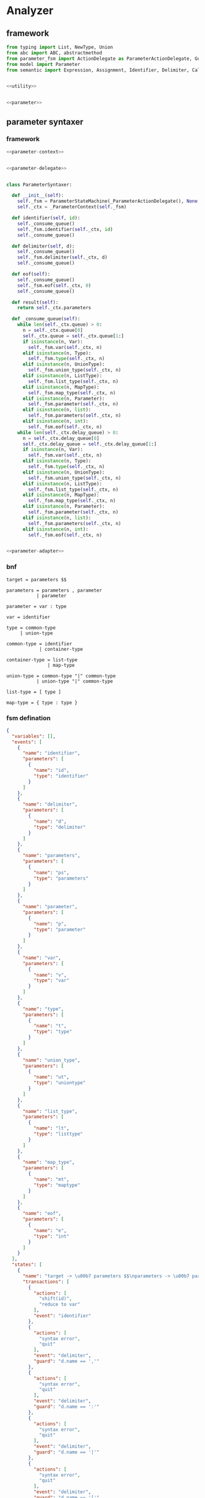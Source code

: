 #+STARTUP: indent

* Analyzer

** framework
#+begin_src python :tangle ${BUILDDIR}/analyzer.py
  from typing import List, NewType, Union
  from abc import ABC, abstractmethod
  from parameter_fsm import ActionDelegate as ParameterActionDelegate, GuardDelegate as ParameterGuardDelegate, VariableDelegate as ParameterVariableDelegate, StateMachine as ParameterStateMachine
  from model import Parameter
  from semantic import Expression, Assignment, Identifier, Delimiter, Call, AndExpression, OrExpression, NotExpression, EqualsExpression, NotEqualToExpression, LessThanExpression, LessThanOrEqualToExpression, GreaterThanExpression, GreaterThanOrEqualToExpression, Var, Type, UnionType, ListType, MapType


  <<utility>>


  <<parameter>>
#+end_src

** parameter syntaxer
*** framework
#+begin_src python :noweb-ref parameter
  <<parameter-context>>


  <<parameter-delegate>>


  class ParameterSyntaxer:

    def __init__(self):
      self._fsm = ParameterStateMachine(_ParameterActionDelegate(), None, None)
      self._ctx = _ParameterContext(self._fsm)

    def identifier(self, id):
      self._consume_queue()
      self._fsm.identifier(self._ctx, id)
      self._consume_queue()

    def delimiter(self, d):
      self._consume_queue()
      self._fsm.delimiter(self._ctx, d)
      self._consume_queue()

    def eof(self):
      self._consume_queue()
      self._fsm.eof(self._ctx, 0)
      self._consume_queue()

    def result(self):
      return self._ctx.parameters

    def _consume_queue(self):
      while len(self._ctx.queue) > 0:
        n = self._ctx.queue[0]
        self._ctx.queue = self._ctx.queue[1:]
        if isinstance(n, Var):
          self._fsm.var(self._ctx, n)
        elif isinstance(n, Type):
          self._fsm.type(self._ctx, n)
        elif isinstance(n, UnionType):
          self._fsm.union_type(self._ctx, n)
        elif isinstance(n, ListType):
          self._fsm.list_type(self._ctx, n)
        elif isinstance(n, MapType):
          self._fsm.map_type(self._ctx, n)
        elif isinstance(n, Parameter):
          self._fsm.parameter(self._ctx, n)
        elif isinstance(n, list):
          self._fsm.parameters(self._ctx, n)
        elif isinstance(n, int):
          self._fsm.eof(self._ctx, n)
      while len(self._ctx.delay_queue) > 0:
        n = self._ctx.delay_queue[0]
        self._ctx.delay_queue = self._ctx.delay_queue[1:]
        if isinstance(n, Var):
          self._fsm.var(self._ctx, n)
        elif isinstance(n, Type):
          self._fsm.type(self._ctx, n)
        elif isinstance(n, UnionType):
          self._fsm.union_type(self._ctx, n)
        elif isinstance(n, ListType):
          self._fsm.list_type(self._ctx, n)
        elif isinstance(n, MapType):
          self._fsm.map_type(self._ctx, n)
        elif isinstance(n, Parameter):
          self._fsm.parameter(self._ctx, n)
        elif isinstance(n, list):
          self._fsm.parameters(self._ctx, n)
        elif isinstance(n, int):
          self._fsm.eof(self._ctx, n)


  <<parameter-adapter>>
#+end_src
*** bnf
#+begin_src text
  target = parameters $$

  parameters = parameters , parameter
             | parameter

  parameter = var : type

  var = identifier

  type = common-type
       | union-type

  common-type = identifier
              | container-type

  container-type = list-type
                 | map-type

  union-type = common-type "|" common-type
             | union-type "|" common-type

  list-type = [ type ]

  map-type = { type : type }
#+end_src
*** fsm defination
#+begin_src json :tangle ${BUILDDIR}/parameter-fsm.json
  {
    "variables": [],
    "events": [
      {
        "name": "identifier",
        "parameters": [
          {
            "name": "id",
            "type": "identifier"
          }
        ]
      },
      {
        "name": "delimiter",
        "parameters": [
          {
            "name": "d",
            "type": "delimiter"
          }
        ]
      },
      {
        "name": "parameters",
        "parameters": [
          {
            "name": "ps",
            "type": "parameters"
          }
        ]
      },
      {
        "name": "parameter",
        "parameters": [
          {
            "name": "p",
            "type": "parameter"
          }
        ]
      },
      {
        "name": "var",
        "parameters": [
          {
            "name": "v",
            "type": "var"
          }
        ]
      },
      {
        "name": "type",
        "parameters": [
          {
            "name": "t",
            "type": "type"
          }
        ]
      },
      {
        "name": "union_type",
        "parameters": [
          {
            "name": "ut",
            "type": "uniontype"
          }
        ]
      },
      {
        "name": "list_type",
        "parameters": [
          {
            "name": "lt",
            "type": "listtype"
          }
        ]
      },
      {
        "name": "map_type",
        "parameters": [
          {
            "name": "mt",
            "type": "maptype"
          }
        ]
      },
      {
        "name": "eof",
        "parameters": [
          {
            "name": "e",
            "type": "int"
          }
        ]
      }
    ],
    "states": [
      {
        "name": "target -> \u00b7 parameters $$\nparameters -> \u00b7 parameters , parameter\nparameters -> \u00b7 parameter\nparameter -> \u00b7 var : type\nvar -> \u00b7 identifier",
        "transactions": [
          {
            "actions": [
              "shift(id)",
              "reduce to var"
            ],
            "event": "identifier"
          },
          {
            "actions": [
              "syntax error",
              "quit"
            ],
            "event": "delimiter",
            "guard": "d.name == ','"
          },
          {
            "actions": [
              "syntax error",
              "quit"
            ],
            "event": "delimiter",
            "guard": "d.name == ':'"
          },
          {
            "actions": [
              "syntax error",
              "quit"
            ],
            "event": "delimiter",
            "guard": "d.name == '|'"
          },
          {
            "actions": [
              "syntax error",
              "quit"
            ],
            "event": "delimiter",
            "guard": "d.name == '['"
          },
          {
            "actions": [
              "syntax error",
              "quit"
            ],
            "event": "delimiter",
            "guard": "d.name == ']'"
          },
          {
            "actions": [
              "syntax error",
              "quit"
            ],
            "event": "delimiter",
            "guard": "d.name == '{'"
          },
          {
            "actions": [
              "syntax error",
              "quit"
            ],
            "event": "delimiter",
            "guard": "d.name == '}'"
          },
          {
            "actions": [
              "shift(ps)"
            ],
            "event": "parameters",
            "target": "target -> parameters \u00b7 $$\nparameters -> parameters \u00b7 , parameter"
          },
          {
            "actions": [
              "shift(p)",
              "reduce 1 to parameters"
            ],
            "event": "parameter"
          },
          {
            "actions": [
              "shift(v)"
            ],
            "event": "var",
            "target": "parameter -> var \u00b7 : type"
          },
          {
            "actions": [
              "syntax error",
              "quit"
            ],
            "event": "type"
          },
          {
            "actions": [
              "syntax error",
              "quit"
            ],
            "event": "union_type"
          },
          {
            "actions": [
              "syntax error",
              "quit"
            ],
            "event": "list_type"
          },
          {
            "actions": [
              "syntax error",
              "quit"
            ],
            "event": "map_type"
          },
          {
            "actions": [
              "syntax error",
              "quit"
            ],
            "event": "eof"
          }
        ]
      },
      {
        "name": "target -> parameters \u00b7 $$\nparameters -> parameters \u00b7 , parameter",
        "transactions": [
          {
            "actions": [
              "syntax error",
              "quit"
            ],
            "event": "identifier"
          },
          {
            "actions": [
              "shift(d)"
            ],
            "event": "delimiter",
            "guard": "d.name == ','",
            "target": "parameters -> parameters , \u00b7 parameter\nparameter -> \u00b7 var : type\nvar -> \u00b7 identifier"
          },
          {
            "actions": [
              "syntax error",
              "quit"
            ],
            "event": "delimiter",
            "guard": "d.name == ':'"
          },
          {
            "actions": [
              "syntax error",
              "quit"
            ],
            "event": "delimiter",
            "guard": "d.name == '|'"
          },
          {
            "actions": [
              "syntax error",
              "quit"
            ],
            "event": "delimiter",
            "guard": "d.name == '['"
          },
          {
            "actions": [
              "syntax error",
              "quit"
            ],
            "event": "delimiter",
            "guard": "d.name == ']'"
          },
          {
            "actions": [
              "syntax error",
              "quit"
            ],
            "event": "delimiter",
            "guard": "d.name == '{'"
          },
          {
            "actions": [
              "syntax error",
              "quit"
            ],
            "event": "delimiter",
            "guard": "d.name == '}'"
          },
          {
            "actions": [
              "syntax error",
              "quit"
            ],
            "event": "parameters"
          },
          {
            "actions": [
              "syntax error",
              "quit"
            ],
            "event": "parameter"
          },
          {
            "actions": [
              "syntax error",
              "quit"
            ],
            "event": "var"
          },
          {
            "actions": [
              "syntax error",
              "quit"
            ],
            "event": "type"
          },
          {
            "actions": [
              "syntax error",
              "quit"
            ],
            "event": "union_type"
          },
          {
            "actions": [
              "syntax error",
              "quit"
            ],
            "event": "list_type"
          },
          {
            "actions": [
              "syntax error",
              "quit"
            ],
            "event": "map_type"
          },
          {
            "actions": [
              "shift(e)",
              "reduce to target"
            ],
            "event": "eof"
          }
        ]
      },
      {
        "name": "parameters -> parameters , \u00b7 parameter\nparameter -> \u00b7 var : type\nvar -> \u00b7 identifier",
        "transactions": [
          {
            "actions": [
              "shift(id)",
              "reduce to var"
            ],
            "event": "identifier"
          },
          {
            "actions": [
              "syntax error",
              "quit"
            ],
            "event": "delimiter",
            "guard": "d.name == ','"
          },
          {
            "actions": [
              "syntax error",
              "quit"
            ],
            "event": "delimiter",
            "guard": "d.name == ':'"
          },
          {
            "actions": [
              "syntax error",
              "quit"
            ],
            "event": "delimiter",
            "guard": "d.name == '|'"
          },
          {
            "actions": [
              "syntax error",
              "quit"
            ],
            "event": "delimiter",
            "guard": "d.name == '['"
          },
          {
            "actions": [
              "syntax error",
              "quit"
            ],
            "event": "delimiter",
            "guard": "d.name == ']'"
          },
          {
            "actions": [
              "syntax error",
              "quit"
            ],
            "event": "delimiter",
            "guard": "d.name == '{'"
          },
          {
            "actions": [
              "syntax error",
              "quit"
            ],
            "event": "delimiter",
            "guard": "d.name == '}'"
          },
          {
            "actions": [
              "syntax error",
              "quit"
            ],
            "event": "parameters"
          },
          {
            "actions": [
              "shift(p)",
              "reduce 2 to parameters"
            ],
            "event": "parameter"
          },
          {
            "actions": [
              "shift(v)"
            ],
            "event": "var",
            "target": "parameter -> var \u00b7 : type"
          },
          {
            "actions": [
              "syntax error",
              "quit"
            ],
            "event": "type"
          },
          {
            "actions": [
              "syntax error",
              "quit"
            ],
            "event": "union_type"
          },
          {
            "actions": [
              "syntax error",
              "quit"
            ],
            "event": "list_type"
          },
          {
            "actions": [
              "syntax error",
              "quit"
            ],
            "event": "map_type"
          },
          {
            "actions": [
              "syntax error",
              "quit"
            ],
            "event": "eof"
          }
        ]
      },
      {
        "name": "parameter -> var \u00b7 : type",
        "transactions": [
          {
            "actions": [
              "syntax error",
              "quit"
            ],
            "event": "identifier"
          },
          {
            "actions": [
              "syntax error",
              "quit"
            ],
            "event": "delimiter",
            "guard": "d.name == ','"
          },
          {
            "actions": [
              "shift(d)"
            ],
            "event": "delimiter",
            "guard": "d.name == ':'",
            "target": "parameter -> var : \u00b7 type\ntype -> \u00b7 union_type\ntype -> \u00b7 list_type\ntype -> \u00b7 map_type\ntype -> \u00b7 identifier\nunion_type -> \u00b7 type | list_type\nunion_type -> \u00b7 type | map_type\nunion_type -> \u00b7 type | identifier\nlist_type -> \u00b7 [ type ]\nmap_type -> \u00b7 { type : type }"
          },
          {
            "actions": [
              "syntax error",
              "quit"
            ],
            "event": "delimiter",
            "guard": "d.name == '|'"
          },
          {
            "actions": [
              "syntax error",
              "quit"
            ],
            "event": "delimiter",
            "guard": "d.name == '['"
          },
          {
            "actions": [
              "syntax error",
              "quit"
            ],
            "event": "delimiter",
            "guard": "d.name == ']'"
          },
          {
            "actions": [
              "syntax error",
              "quit"
            ],
            "event": "delimiter",
            "guard": "d.name == '{'"
          },
          {
            "actions": [
              "syntax error",
              "quit"
            ],
            "event": "delimiter",
            "guard": "d.name == '}'"
          },
          {
            "actions": [
              "syntax error",
              "quit"
            ],
            "event": "parameters"
          },
          {
            "actions": [
              "syntax error",
              "quit"
            ],
            "event": "parameter"
          },
          {
            "actions": [
              "syntax error",
              "quit"
            ],
            "event": "var"
          },
          {
            "actions": [
              "syntax error",
              "quit"
            ],
            "event": "type"
          },
          {
            "actions": [
              "syntax error",
              "quit"
            ],
            "event": "union_type"
          },
          {
            "actions": [
              "syntax error",
              "quit"
            ],
            "event": "list_type"
          },
          {
            "actions": [
              "syntax error",
              "quit"
            ],
            "event": "map_type"
          },
          {
            "actions": [
              "syntax error",
              "quit"
            ],
            "event": "eof"
          }
        ]
      },
      {
        "name": "parameter -> var : \u00b7 type\ntype -> \u00b7 union_type\ntype -> \u00b7 list_type\ntype -> \u00b7 map_type\ntype -> \u00b7 identifier\nunion_type -> \u00b7 type | list_type\nunion_type -> \u00b7 type | map_type\nunion_type -> \u00b7 type | identifier\nlist_type -> \u00b7 [ type ]\nmap_type -> \u00b7 { type : type }",
        "transactions": [
          {
            "actions": [
              "shift(id)",
              "reduce to type"
            ],
            "event": "identifier"
          },
          {
            "actions": [
              "syntax error",
              "quit"
            ],
            "event": "delimiter",
            "guard": "d.name == ','"
          },
          {
            "actions": [
              "syntax error",
              "quit"
            ],
            "event": "delimiter",
            "guard": "d.name == ':'"
          },
          {
            "actions": [
              "syntax error",
              "quit"
            ],
            "event": "delimiter",
            "guard": "d.name == '|'"
          },
          {
            "actions": [
              "shift(d)"
            ],
            "event": "delimiter",
            "guard": "d.name == '['",
            "target": "list_type -> [ \u00b7 type ]\ntype -> \u00b7 union_type\ntype -> \u00b7 list_type\ntype -> \u00b7 map_type\ntype -> \u00b7 identifier\nunion_type -> \u00b7 type | list_type\nunion_type -> \u00b7 type | map_type\nunion_type -> \u00b7 type | identifier\nlist_type -> \u00b7 [ type ]\nmap_type -> \u00b7 { type : type }"
          },
          {
            "actions": [
              "syntax error",
              "quit"
            ],
            "event": "delimiter",
            "guard": "d.name == ']'"
          },
          {
            "actions": [
              "shift(d)"
            ],
            "event": "delimiter",
            "guard": "d.name == '{'",
            "target": "map_type -> { \u00b7 type : type }\ntype -> \u00b7 union_type\ntype -> \u00b7 list_type\ntype -> \u00b7 map_type\ntype -> \u00b7 identifier\nunion_type -> \u00b7 type | list_type\nunion_type -> \u00b7 type | map_type\nunion_type -> \u00b7 type | identifier\nlist_type -> \u00b7 [ type ]\nmap_type -> \u00b7 { type : type }"
          },
          {
            "actions": [
              "syntax error",
              "quit"
            ],
            "event": "delimiter",
            "guard": "d.name == '}'"
          },
          {
            "actions": [
              "syntax error",
              "quit"
            ],
            "event": "parameters"
          },
          {
            "actions": [
              "syntax error",
              "quit"
            ],
            "event": "parameter"
          },
          {
            "actions": [
              "syntax error",
              "quit"
            ],
            "event": "var"
          },
          {
            "actions": [
              "shift(t)"
            ],
            "event": "type",
            "target": "parameter -> var : type \u00b7\nunion_type -> type \u00b7 | list_type\nunion_type -> type \u00b7 | map_type\nunion_type -> type \u00b7 | identifier"
          },
          {
            "actions": [
              "shift(ut)",
              "reduce to type"
            ],
            "event": "union_type"
          },
          {
            "actions": [
              "shift(lt)",
              "reduce to type"
            ],
            "event": "list_type"
          },
          {
            "actions": [
              "shift(mt)",
              "reduce to type"
            ],
            "event": "map_type"
          },
          {
            "actions": [
              "syntax error",
              "quit"
            ],
            "event": "eof"
          }
        ]
      },
      {
        "name": "parameter -> var : type \u00b7\nunion_type -> type \u00b7 | list_type\nunion_type -> type \u00b7 | map_type\nunion_type -> type \u00b7 | identifier",
        "transactions": [
          {
            "actions": [
              "reduce to parameter",
              "enqueue(d)"
            ],
            "event": "delimiter",
            "guard": "d.name == ','"
          },
          {
            "actions": [
              "syntax error",
              "quit"
            ],
            "event": "delimiter",
            "guard": "d.name == ':'"
          },
          {
            "actions": [
              "shift(d)"
            ],
            "event": "delimiter",
            "guard": "d.name == '|'",
            "target": "union_type -> type | \u00b7 list_type\nunion_type -> type | \u00b7 map_type\nunion_type -> type | \u00b7 identifier\nlist_type -> \u00b7 [ type ]\nmap_type -> \u00b7 { type : type }"
          },
          {
            "actions": [
              "syntax error",
              "quit"
            ],
            "event": "delimiter",
            "guard": "d.name == '['"
          },
          {
            "actions": [
              "syntax error",
              "quit"
            ],
            "event": "delimiter",
            "guard": "d.name == ']'"
          },
          {
            "actions": [
              "syntax error",
              "quit"
            ],
            "event": "delimiter",
            "guard": "d.name == '{'"
          },
          {
            "actions": [
              "syntax error",
              "quit"
            ],
            "event": "delimiter",
            "guard": "d.name == '}'"
          },
          {
            "actions": [
              "syntax error",
              "quit"
            ],
            "event": "parameters"
          },
          {
            "actions": [
              "syntax error",
              "quit"
            ],
            "event": "parameter"
          },
          {
            "actions": [
              "syntax error",
              "quit"
            ],
            "event": "var"
          },
          {
            "actions": [
              "syntax error",
              "quit"
            ],
            "event": "type"
          },
          {
            "actions": [
              "syntax error",
              "quit"
            ],
            "event": "union_type"
          },
          {
            "actions": [
              "syntax error",
              "quit"
            ],
            "event": "list_type"
          },
          {
            "actions": [
              "syntax error",
              "quit"
            ],
            "event": "map_type"
          },
          {
            "actions": [
              "reduce to parameter",
              "enqueue(e)"
            ],
            "event": "eof"
          }
        ]
      },
      {
        "name": "union_type -> type | \u00b7 list_type\nunion_type -> type | \u00b7 map_type\nunion_type -> type | \u00b7 identifier\nlist_type -> \u00b7 [ type ]\nmap_type -> \u00b7 { type : type }",
        "transactions": [
          {
            "actions": [
              "shift(id)",
              "reduce to union_type"
            ],
            "event": "identifier"
          },
          {
            "actions": [
              "syntax error",
              "quit"
            ],
            "event": "delimiter",
            "guard": "d.name == ':'"
          },
          {
            "actions": [
              "syntax error",
              "quit"
            ],
            "event": "delimiter",
            "guard": "d.name == '|'"
          },
          {
            "actions": [
              "shift(d)"
            ],
            "event": "delimiter",
            "guard": "d.name == '['",
            "target": "list_type -> [ \u00b7 type ]\ntype -> \u00b7 union_type\ntype -> \u00b7 list_type\ntype -> \u00b7 map_type\ntype -> \u00b7 identifier\nunion_type -> \u00b7 type | list_type\nunion_type -> \u00b7 type | map_type\nunion_type -> \u00b7 type | identifier\nlist_type -> \u00b7 [ type ]\nmap_type -> \u00b7 { type : type }"
          },
          {
            "actions": [
              "syntax error",
              "quit"
            ],
            "event": "delimiter",
            "guard": "d.name == ']'"
          },
          {
            "actions": [
              "syntax error",
              "quit"
            ],
            "event": "delimiter",
            "guard": "d.name == '{'"
          },
          {
            "actions": [
              "syntax error",
              "quit"
            ],
            "event": "delimiter",
            "guard": "d.name == '}'"
          },
          {
            "actions": [
              "syntax error",
              "quit"
            ],
            "event": "parameters"
          },
          {
            "actions": [
              "syntax error",
              "quit"
            ],
            "event": "parameter"
          },
          {
            "actions": [
              "syntax error",
              "quit"
            ],
            "event": "var"
          },
          {
            "actions": [
              "syntax error",
              "quit"
            ],
            "event": "type"
          },
          {
            "actions": [
              "syntax error",
              "quit"
            ],
            "event": "union_type"
          },
          {
            "actions": [
              "shift(lt)",
              "reduce to union_type"
            ],
            "event": "list_type"
          },
          {
            "actions": [
              "shift(mt)",
              "reduce to union_type"
            ],
            "event": "map_type"
          },
          {
            "actions": [
              "syntax error",
              "quit"
            ],
            "event": "eof"
          }
        ]
      },
      {
        "name": "list_type -> [ \u00b7 type ]\ntype -> \u00b7 union_type\ntype -> \u00b7 list_type\ntype -> \u00b7 map_type\ntype -> \u00b7 identifier\nunion_type -> \u00b7 type | list_type\nunion_type -> \u00b7 type | map_type\nunion_type -> \u00b7 type | identifier\nlist_type -> \u00b7 [ type ]\nmap_type -> \u00b7 { type : type }",
        "transactions": [
          {
            "actions": [
              "shift(id)",
              "reduce to type"
            ],
            "event": "identifier"
          },
          {
            "actions": [
              "syntax error",
              "quit"
            ],
            "event": "delimiter",
            "guard": "d.name == ','"
          },
          {
            "actions": [
              "syntax error",
              "quit"
            ],
            "event": "delimiter",
            "guard": "d.name == ':'"
          },
          {
            "actions": [
              "syntax error",
              "quit"
            ],
            "event": "delimiter",
            "guard": "d.name == '|'"
          },
          {
            "actions": [
              "shift(d)"
            ],
            "event": "delimiter",
            "guard": "d.name == '['",
            "target": "list_type -> [ \u00b7 type ]\ntype -> \u00b7 union_type\ntype -> \u00b7 list_type\ntype -> \u00b7 map_type\ntype -> \u00b7 identifier\nunion_type -> \u00b7 type | list_type\nunion_type -> \u00b7 type | map_type\nunion_type -> \u00b7 type | identifier\nlist_type -> \u00b7 [ type ]\nmap_type -> \u00b7 { type : type }"
          },
          {
            "actions": [
              "syntax error",
              "quit"
            ],
            "event": "delimiter",
            "guard": "d.name == ']'"
          },
          {
            "actions": [
              "shift(d)"
            ],
            "event": "delimiter",
            "guard": "d.name == '{'",
            "target": "map_type -> { \u00b7 type : type }\ntype -> \u00b7 union_type\ntype -> \u00b7 list_type\ntype -> \u00b7 map_type\ntype -> \u00b7 identifier\nunion_type -> \u00b7 type | list_type\nunion_type -> \u00b7 type | map_type\nunion_type -> \u00b7 type | identifier\nlist_type -> \u00b7 [ type ]\nmap_type -> \u00b7 { type : type }"
          },
          {
            "actions": [
              "syntax error",
              "quit"
            ],
            "event": "delimiter",
            "guard": "d.name == '}'"
          },
          {
            "actions": [
              "syntax error",
              "quit"
            ],
            "event": "parameters"
          },
          {
            "actions": [
              "syntax error",
              "quit"
            ],
            "event": "parameter"
          },
          {
            "actions": [
              "syntax error",
              "quit"
            ],
            "event": "var"
          },
          {
            "actions": [
              "shift(t)"
            ],
            "event": "type",
            "target": "list_type -> [ type \u00b7 ]\nunion_type -> type \u00b7 | list_type\nunion_type -> type \u00b7 | map_type\nunion_type -> type \u00b7 | identifier"
          },
          {
            "actions": [
              "shift(ut)",
              "reduce to type"
            ],
            "event": "union_type"
          },
          {
            "actions": [
              "shift(lt)",
              "reduce to type"
            ],
            "event": "list_type"
          },
          {
            "actions": [
              "shift(mt)",
              "reduce to type"
            ],
            "event": "map_type"
          },
          {
            "actions": [
              "syntax error",
              "quit"
            ],
            "event": "eof"
          }
        ]
      },
      {
        "name": "list_type -> [ type \u00b7 ]\nunion_type -> type \u00b7 | list_type\nunion_type -> type \u00b7 | map_type\nunion_type -> type \u00b7 | identifier",
        "transactions": [
          {
            "actions": [
              "syntax error",
              "quit"
            ],
            "event": "identifier"
          },
          {
            "actions": [
              "syntax error",
              "quit"
            ],
            "event": "delimiter",
            "guard": "d.name == ','"
          },
          {
            "actions": [
              "syntax error",
              "quit"
            ],
            "event": "delimiter",
            "guard": "d.name == ':'"
          },
          {
            "actions": [
              "shift(d)"
            ],
            "event": "delimiter",
            "guard": "d.name == '|'",
            "target": "union_type -> type | \u00b7 list_type\nunion_type -> type | \u00b7 map_type\nunion_type -> type | \u00b7 identifier\nlist_type -> \u00b7 [ type ]\nmap_type -> \u00b7 { type : type }"
          },
          {
            "actions": [
              "syntax error",
              "quit"
            ],
            "event": "delimiter",
            "guard": "d.name == '['"
          },
          {
            "actions": [
              "shift(d)",
              "reduce to list_type"
            ],
            "event": "delimiter",
            "guard": "d.name == ']'"
          },
          {
            "actions": [
              "syntax error",
              "quit"
            ],
            "event": "delimiter",
            "guard": "d.name == '{'"
          },
          {
            "actions": [
              "syntax error",
              "quit"
            ],
            "event": "delimiter",
            "guard": "d.name == '}'"
          },
          {
            "actions": [
              "syntax error",
              "quit"
            ],
            "event": "parameters"
          },
          {
            "actions": [
              "syntax error",
              "quit"
            ],
            "event": "parameter"
          },
          {
            "actions": [
              "syntax error",
              "quit"
            ],
            "event": "var"
          },
          {
            "actions": [
              "syntax error",
              "quit"
            ],
            "event": "type"
          },
          {
            "actions": [
              "syntax error",
              "quit"
            ],
            "event": "union_type"
          },
          {
            "actions": [
              "syntax error",
              "quit"
            ],
            "event": "list_type"
          },
          {
            "actions": [
              "syntax error",
              "quit"
            ],
            "event": "map_type"
          },
          {
            "actions": [
              "syntax error",
              "quit"
            ],
            "event": "eof"
          }
        ]
      },
      {
        "name": "map_type -> { \u00b7 type : type }\ntype -> \u00b7 union_type\ntype -> \u00b7 list_type\ntype -> \u00b7 map_type\ntype -> \u00b7 identifier\nunion_type -> \u00b7 type | list_type\nunion_type -> \u00b7 type | map_type\nunion_type -> \u00b7 type | identifier\nlist_type -> \u00b7 [ type ]\nmap_type -> \u00b7 { type : type }",
        "transactions": [
          {
            "actions": [
              "shift(id)",
              "reduce to type"
            ],
            "event": "identifier"
          },
          {
            "actions": [
              "syntax error",
              "quit"
            ],
            "event": "delimiter",
            "guard": "d.name == ','"
          },
          {
            "actions": [
              "syntax error",
              "quit"
            ],
            "event": "delimiter",
            "guard": "d.name == ':'"
          },
          {
            "actions": [
              "syntax error",
              "quit"
            ],
            "event": "delimiter",
            "guard": "d.name == '|'"
          },
          {
            "actions": [
              "shift(d)"
            ],
            "event": "delimiter",
            "guard": "d.name == '['",
            "target": "list_type -> [ \u00b7 type ]\ntype -> \u00b7 union_type\ntype -> \u00b7 list_type\ntype -> \u00b7 map_type\ntype -> \u00b7 identifier\nunion_type -> \u00b7 type | list_type\nunion_type -> \u00b7 type | map_type\nunion_type -> \u00b7 type | identifier\nlist_type -> \u00b7 [ type ]\nmap_type -> \u00b7 { type : type }"
          },
          {
            "actions": [
              "syntax error",
              "quit"
            ],
            "event": "delimiter",
            "guard": "d.name == ']'"
          },
          {
            "actions": [
              "shift(d)"
            ],
            "event": "delimiter",
            "guard": "d.name == '{'",
            "target": "map_type -> { \u00b7 type : type }\ntype -> \u00b7 union_type\ntype -> \u00b7 list_type\ntype -> \u00b7 map_type\ntype -> \u00b7 identifier\nunion_type -> \u00b7 type | list_type\nunion_type -> \u00b7 type | map_type\nunion_type -> \u00b7 type | identifier\nlist_type -> \u00b7 [ type ]\nmap_type -> \u00b7 { type : type }"
          },
          {
            "actions": [
              "syntax error",
              "quit"
            ],
            "event": "delimiter",
            "guard": "d.name == '}'"
          },
          {
            "actions": [
              "syntax error",
              "quit"
            ],
            "event": "parameters"
          },
          {
            "actions": [
              "syntax error",
              "quit"
            ],
            "event": "parameter"
          },
          {
            "actions": [
              "syntax error",
              "quit"
            ],
            "event": "var"
          },
          {
            "actions": [
              "shift(t)"
            ],
            "event": "type",
            "target": "map_type -> { type \u00b7 : type }\nunion_type -> type \u00b7 | list_type\nunion_type -> type \u00b7 | map_type\nunion_type -> type \u00b7 | identifier"
          },
          {
            "actions": [
              "shift(ut)",
              "reduce to type"
            ],
            "event": "union_type"
          },
          {
            "actions": [
              "shift(lt)",
              "reduce to type"
            ],
            "event": "list_type"
          },
          {
            "actions": [
              "shift(mt)",
              "reduce to type"
            ],
            "event": "map_type"
          },
          {
            "actions": [
              "syntax error",
              "quit"
            ],
            "event": "eof"
          }
        ]
      },
      {
        "name": "map_type -> { type \u00b7 : type }\nunion_type -> type \u00b7 | list_type\nunion_type -> type \u00b7 | map_type\nunion_type -> type \u00b7 | identifier",
        "transactions": [
          {
            "actions": [
              "syntax error",
              "quit"
            ],
            "event": "identifier"
          },
          {
            "actions": [
              "syntax error",
              "quit"
            ],
            "event": "delimiter",
            "guard": "d.name == ','"
          },
          {
            "actions": [
              "shift(d)"
            ],
            "event": "delimiter",
            "guard": "d.name == ':'",
            "target": "map_type -> { type : \u00b7 type }\ntype -> \u00b7 union_type\ntype -> \u00b7 list_type\ntype -> \u00b7 map_type\ntype -> \u00b7 identifier\nunion_type -> \u00b7 type | list_type\nunion_type -> \u00b7 type | map_type\nunion_type -> \u00b7 type | identifier\nlist_type -> \u00b7 [ type ]\nmap_type -> \u00b7 { type : type }"
          },
          {
            "actions": [
              "shift(d)"
            ],
            "event": "delimiter",
            "guard": "d.name == '|'",
            "target": "union_type -> type | \u00b7 list_type\nunion_type -> type | \u00b7 map_type\nunion_type -> type | \u00b7 identifier\nlist_type -> \u00b7 [ type ]\nmap_type -> \u00b7 { type : type }"
          },
          {
            "actions": [
              "syntax error",
              "quit"
            ],
            "event": "delimiter",
            "guard": "d.name == '['"
          },
          {
            "actions": [
              "syntax error",
              "quit"
            ],
            "event": "delimiter",
            "guard": "d.name == ']'"
          },
          {
            "actions": [
              "syntax error",
              "quit"
            ],
            "event": "delimiter",
            "guard": "d.name == '{'"
          },
          {
            "actions": [
              "syntax error",
              "quit"
            ],
            "event": "delimiter",
            "guard": "d.name == '}'"
          },
          {
            "actions": [
              "syntax error",
              "quit"
            ],
            "event": "parameters"
          },
          {
            "actions": [
              "syntax error",
              "quit"
            ],
            "event": "parameter"
          },
          {
            "actions": [
              "syntax error",
              "quit"
            ],
            "event": "var"
          },
          {
            "actions": [
              "syntax error",
              "quit"
            ],
            "event": "type"
          },
          {
            "actions": [
              "syntax error",
              "quit"
            ],
            "event": "union_type"
          },
          {
            "actions": [
              "syntax error",
              "quit"
            ],
            "event": "list_type"
          },
          {
            "actions": [
              "syntax error",
              "quit"
            ],
            "event": "map_type"
          },
          {
            "actions": [
              "syntax error",
              "quit"
            ],
            "event": "eof"
          }
        ]
      },
      {
        "name": "map_type -> { type : \u00b7 type }\ntype -> \u00b7 union_type\ntype -> \u00b7 list_type\ntype -> \u00b7 map_type\ntype -> \u00b7 identifier\nunion_type -> \u00b7 type | list_type\nunion_type -> \u00b7 type | map_type\nunion_type -> \u00b7 type | identifier\nlist_type -> \u00b7 [ type ]\nmap_type -> \u00b7 { type : type }",
        "transactions": [
          {
            "actions": [
              "shift(id)",
              "reduce to type"
            ],
            "event": "identifier"
          },
          {
            "actions": [
              "syntax error",
              "quit"
            ],
            "event": "delimiter",
            "guard": "d.name == ','"
          },
          {
            "actions": [
              "syntax error",
              "quit"
            ],
            "event": "delimiter",
            "guard": "d.name == ':'"
          },
          {
            "actions": [
              "syntax error",
              "quit"
            ],
            "event": "delimiter",
            "guard": "d.name == '|'"
          },
          {
            "actions": [
              "shift(d)"
            ],
            "event": "delimiter",
            "guard": "d.name == '['",
            "target": "list_type -> [ \u00b7 type ]\ntype -> \u00b7 union_type\ntype -> \u00b7 list_type\ntype -> \u00b7 map_type\ntype -> \u00b7 identifier\nunion_type -> \u00b7 type | list_type\nunion_type -> \u00b7 type | map_type\nunion_type -> \u00b7 type | identifier\nlist_type -> \u00b7 [ type ]\nmap_type -> \u00b7 { type : type }"
          },
          {
            "actions": [
              "syntax error",
              "quit"
            ],
            "event": "delimiter",
            "guard": "d.name == ']'"
          },
          {
            "actions": [
              "shift(d)"
            ],
            "event": "delimiter",
            "guard": "d.name == '{'",
            "target": "map_type -> { \u00b7 type : type }\ntype -> \u00b7 union_type\ntype -> \u00b7 list_type\ntype -> \u00b7 map_type\ntype -> \u00b7 identifier\nunion_type -> \u00b7 type | list_type\nunion_type -> \u00b7 type | map_type\nunion_type -> \u00b7 type | identifier\nlist_type -> \u00b7 [ type ]\nmap_type -> \u00b7 { type : type }"
          },
          {
            "actions": [
              "syntax error",
              "quit"
            ],
            "event": "delimiter",
            "guard": "d.name == '}'"
          },
          {
            "actions": [
              "syntax error",
              "quit"
            ],
            "event": "parameters"
          },
          {
            "actions": [
              "syntax error",
              "quit"
            ],
            "event": "parameter"
          },
          {
            "actions": [
              "syntax error",
              "quit"
            ],
            "event": "var"
          },
          {
            "actions": [
              "shift(t)"
            ],
            "event": "type",
            "target": "map_type -> { type : type \u00b7 }\nunion_type -> type \u00b7 | list_type\nunion_type -> type \u00b7 | map_type\nunion_type -> type \u00b7 | identifier"
          },
          {
            "actions": [
              "shift(ut)",
              "reduce to type"
            ],
            "event": "union_type"
          },
          {
            "actions": [
              "shift(lt)",
              "reduce to type"
            ],
            "event": "list_type"
          },
          {
            "actions": [
              "shift(mt)",
              "reduce to type"
            ],
            "event": "map_type"
          },
          {
            "actions": [
              "syntax error",
              "quit"
            ],
            "event": "eof"
          }
        ]
      },
      {
        "name": "map_type -> { type : type \u00b7 }\nunion_type -> type \u00b7 | list_type\nunion_type -> type \u00b7 | map_type\nunion_type -> type \u00b7 | identifier",
        "transactions": [
          {
            "actions": [
              "syntax error",
              "quit"
            ],
            "event": "identifier"
          },
          {
            "actions": [
              "syntax error",
              "quit"
            ],
            "event": "delimiter",
            "guard": "d.name == ','"
          },
          {
            "actions": [
              "syntax error",
              "quit"
            ],
            "event": "delimiter",
            "guard": "d.name == ':'"
          },
          {
            "actions": [
              "shift(d)"
            ],
            "event": "delimiter",
            "guard": "d.name == '|'",
            "target": "union_type -> type | \u00b7 list_type\nunion_type -> type | \u00b7 map_type\nunion_type -> type | \u00b7 identifier\nlist_type -> \u00b7 [ type ]\nmap_type -> \u00b7 { type : type }"
          },
          {
            "actions": [
              "syntax error",
              "quit"
            ],
            "event": "delimiter",
            "guard": "d.name == '['"
          },
          {
            "actions": [
              "syntax error",
              "quit"
            ],
            "event": "delimiter",
            "guard": "d.name == ']'"
          },
          {
            "actions": [
              "syntax error",
              "quit"
            ],
            "event": "delimiter",
            "guard": "d.name == '{'"
          },
          {
            "actions": [
              "shift(d)",
              "reduce to map_type"
            ],
            "event": "delimiter",
            "guard": "d.name == '}'"
          },
          {
            "actions": [
              "syntax error",
              "quit"
            ],
            "event": "parameters"
          },
          {
            "actions": [
              "syntax error",
              "quit"
            ],
            "event": "parameter"
          },
          {
            "actions": [
              "syntax error",
              "quit"
            ],
            "event": "var"
          },
          {
            "actions": [
              "syntax error",
              "quit"
            ],
            "event": "type"
          },
          {
            "actions": [
              "syntax error",
              "quit"
            ],
            "event": "union_type"
          },
          {
            "actions": [
              "syntax error",
              "quit"
            ],
            "event": "list_type"
          },
          {
            "actions": [
              "syntax error",
              "quit"
            ],
            "event": "map_type"
          },
          {
            "actions": [
              "syntax error",
              "quit"
            ],
            "event": "eof"
          }
        ]
      }
    ]
  }
#+end_src
*** context
#+begin_src python :noweb-ref parameter-context
  class _ParameterContext:
    parameters: List[Parameter]

    def __init__(self, fsm = None):
      self.fsm = fsm
      self.queue = []
      self.delay_queue = []
      self.state_stack = []
      self.stack = []
      self.parameters = []
#+end_src
*** delegate
#+begin_src python :noweb-ref parameter-delegate
  class _ParameterActionDelegate(ParameterActionDelegate):

    def shift(self, ctx, d):
      ctx.state_stack.append(ctx.fsm.state)
      ctx.stack.append(d)

    def reduce_to_var(self, ctx):
      var = ctx.stack.pop()
      ctx.fsm.state = ctx.state_stack.pop()
      ctx.queue.append(Var(var))

    def syntax_error(self, ctx):
      print("syntax error in parameter syntaxer")

    def quit(self, ctx):
      exit(1)

    def reduce_1_to_parameters(self, ctx):
      ctx.fsm.state = ctx.state_stack.pop()
      parameter = ctx.stack.pop()
      parameters = [ parameter ]
      ctx.queue.append(parameters)

    def reduce_2_to_parameters(self, ctx):
      ctx.fsm.state = ctx.state_stack.pop()
      ctx.fsm.state = ctx.state_stack.pop()
      parameter = ctx.stack.pop()
      parameters = ctx.stack.pop()
      parameters.append(parameter)
      ctx.queue.append(parameters)

    def reduce_to_target(self, ctx):
      ctx.fsm.state = ctx.state_stack.pop()
      ctx.fsm.state = ctx.state_stack.pop()
      ctx.stack.pop()
      parameters = ctx.stack.pop()
      if isinstance(parameters, list):
        ctx.parameters = parameters
      else:
        ctx.parameters.append(parameters)

    def reduce_to_type(self, ctx):
      ctx.fsm.state = ctx.state_stack.pop()
      type = ctx.stack.pop()
      if isinstance(type, Identifier):
        t = Type(0, type)
      else:
        t = Type(type.kind, type)
      ctx.queue.append(t)

    def reduce_to_parameter(self, ctx):
      ctx.fsm.state = ctx.state_stack.pop()
      type = ctx.stack.pop()
      ctx.fsm.state = ctx.state_stack.pop()
      ctx.stack.pop()
      ctx.fsm.state = ctx.state_stack.pop()
      var = ctx.stack.pop()
      parameter = Parameter(var, type)
      ctx.queue.append(parameter)

    def enqueue(self, ctx, e):
      ctx.delay_queue.append(e)

    def reduce_to_union_type(self, ctx):
      ctx.fsm.state = ctx.state_stack.pop()
      a = ctx.stack.pop()
      ctx.fsm.state = ctx.state_stack.pop()
      ctx.stack.pop()
      ctx.fsm.state = ctx.state_stack.pop()
      b = ctx.stack.pop()
      if isinstance(b, UnionType):
        b.types.append(a)
        ctx.queue.append(b)
      else:
        u = UnionType()
        u.types.append(b)
        u.types.append(a)
        ctx.queue.append(u)

    def reduce_to_list_type(self, ctx):
      ctx.fsm.state = ctx.state_stack.pop()
      ctx.stack.pop()
      ctx.fsm.state = ctx.state_stack.pop()
      type = ctx.stack.pop()
      ctx.fsm.state = ctx.state_stack.pop()
      ctx.stack.pop()
      ctx.queue.append(ListType(type))

    def reduce_to_map_type(self, ctx):
      ctx.fsm.state = ctx.state_stack.pop()
      ctx.stack.pop()
      ctx.fsm.state = ctx.state_stack.pop()
      valtype = ctx.stack.pop()
      ctx.fsm.state = ctx.state_stack.pop()
      ctx.stack.pop()
      ctx.fsm.state = ctx.state_stack.pop()
      keytype = ctx.stack.pop()
      ctx.fsm.state = ctx.state_stack.pop()
      ctx.stack.pop()
      ctx.queue.append(MapType(keytype, valtype))
#+end_src
*** lex adapter
#+begin_src python :noweb-ref parameter-adapter
  class ParameterLexerAdapter:

    def __init__(self, syntaxer: ParameterSyntaxer):
      self._syntaxer = syntaxer

    def on_call(self, token):
      if isinstance(token, Identifier):
        self._syntaxer.identifier(token)
      elif isinstance(token, Delimiter):
        self._syntaxer.delimiter(token)
      else:
        print('Unknown token in parameter lexer adapter: %s' % (repr(token)))
        exit(1)
#+end_src

** guard syntaxer
#+begin_src text
  guard = bool-expression

  bool-expression = bool-expression bool-op expression
                  | negative-expression
                  | compare-expression
                  | expression

  negative-expression = not bool-expression

  compare-expression = expression cmp expression

  expression = call
             | literal
             | identifier

  call = identifier ( operands )

  operands = empty
           | expression
           | operands , expression

  bool-op = and
          | or

  cmp = ==
      | !=
      | >
      | >=
      | <
      | <=
#+end_src
** action syntaxer
*** framework
*** bnf
#+begin_src text
  action = assignment
         | call

  assignment = identifier : identifier = call
             | identifier = call

  call = fun ( operands )
       | fun ( )
       | fun

  fun = fun identifier
      | identifier

  operands = literal
           | identifier
           | operands , literal
           | operands , identifier
#+end_src
*** fsm defination

** utility
*** framework
#+begin_src python :noweb-ref utility
  <<find-call-in-expression>>
#+end_src
*** find call in expression
#+begin_src python :noweb-ref find-call-in-expression
  def find_call_in_expression(exp: Expression):
    if isinstance(exp, Call):
      yield exp
    elif isinstance(exp, AndExpression):
      for x in find_call_in_expression(exp.left):
        yield x
      for y in find_call_in_expression(exp.right):
        yield y
    elif isinstance(exp, OrExpression):
      for x in find_call_in_expression(exp.left):
        yield x
      for y in find_call_in_expression(exp.right):
        yield y
    elif isinstance(exp, NotExpression):
      for x in find_call_in_expression(exp.exp):
        yield x
    elif isinstance(exp, EqualsExpression):
      for x in find_call_in_expression(exp.left):
        yield x
      for y in find_call_in_expression(exp.right):
        yield y
    elif isinstance(exp, NotEqualToExpression):
      for x in find_call_in_expression(exp.left):
        yield x
      for y in find_call_in_expression(exp.right):
        yield y
    elif isinstance(exp, GreaterThanExpression):
      for x in find_call_in_expression(exp.left):
        yield x
      for y in find_call_in_expression(exp.right):
        yield y
    elif isinstance(exp, GreaterThanOrEqualToExpression):
      for x in find_call_in_expression(exp.left):
        yield x
      for y in find_call_in_expression(exp.right):
        yield y
    elif isinstance(exp, LessThanExpression):
      for x in find_call_in_expression(exp.left):
        yield x
      for y in find_call_in_expression(exp.right):
        yield y
    elif isinstance(exp, LessThanOrEqualToExpression):
      for x in find_call_in_expression(exp.left):
        yield x
      for y in find_call_in_expression(exp.right):
        yield y
#+end_src
